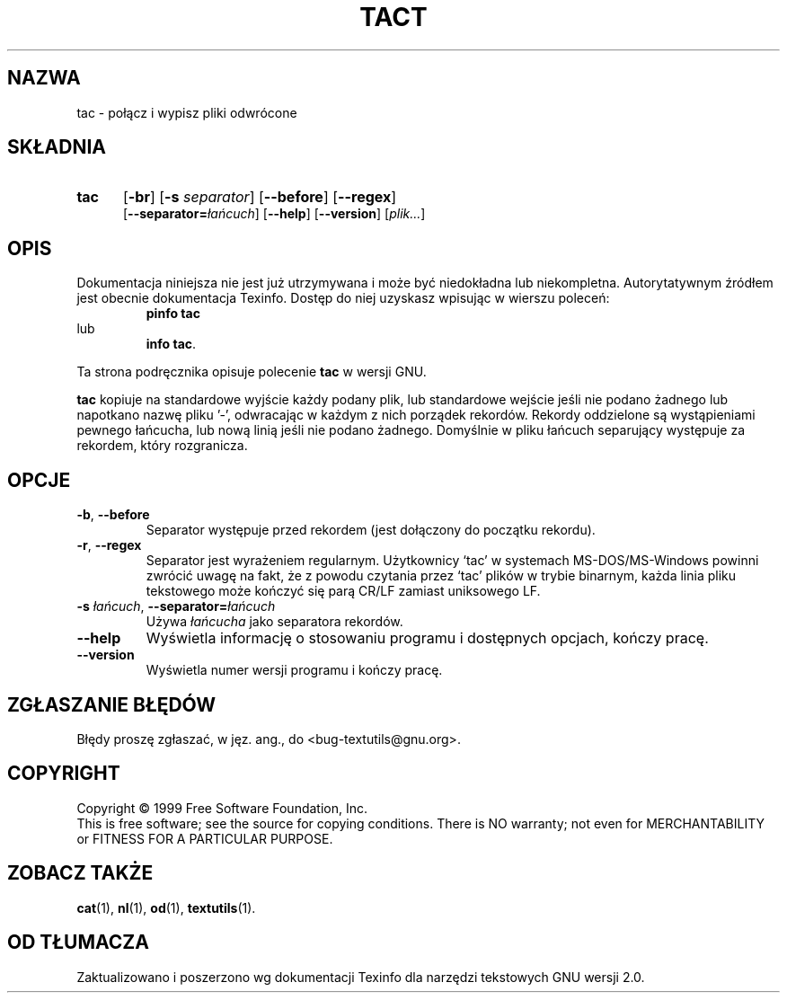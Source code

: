 .\"  {PTM/GSN/0.5/23-02-1999/"połącz i wypisz pliki odwrócone"}
.\" poszerzenie i aktualizacja do GNU textutils 2.0 PTM/WK/2000-IV
.ig
Transl.note: based on GNU man page tac.1 and textutils.info
 
Copyright 1994, 95, 96, 1999 Free Software Foundation, Inc.

Permission is granted to make and distribute verbatim copies of this
manual provided the copyright notice and this permission notice are
preserved on all copies.

Permission is granted to copy and distribute modified versions of
this manual under the conditions for verbatim copying, provided that
the entire resulting derived work is distributed under the terms of a
permission notice identical to this one.

Permission is granted to copy and distribute translations of this
manual into another language, under the above conditions for modified
versions, except that this permission notice may be stated in a
translation approved by the Foundation.
..
.TH TACT "1" FSF "sierpień 1999" "Narzędzia tekstowe GNU 2.0"
.SH NAZWA
tac \- połącz i wypisz pliki odwrócone
.SH SKŁADNIA
.TP 5
.B tac
.RB [ \-br ]
.RB [ \-s
.IR separator ]
.RB [ \-\-before ]
.RB [ \-\-regex ]
.br
.RB [ \-\-separator= \fIłańcuch\fP]
.RB [ \-\-help ]
.RB [ \-\-version ]
.RI [ plik... ]
.SH OPIS
Dokumentacja niniejsza nie jest już utrzymywana i może być niedokładna
lub niekompletna.  Autorytatywnym źródłem jest obecnie dokumentacja
Texinfo.  Dostęp do niej uzyskasz wpisując w wierszu poleceń:
.RS
.B pinfo tac
.RE
lub
.RS
.BR "info tac" .
.RE
.PP
Ta strona podręcznika opisuje polecenie \fBtac\fP w wersji GNU.
.PP
.B tac
kopiuje na standardowe wyjście każdy podany plik, lub standardowe wejście
jeśli nie podano żadnego lub napotkano nazwę pliku '\-',
odwracając w każdym z nich porządek rekordów.  Rekordy oddzielone są
wystąpieniami pewnego łańcucha, lub nową linią jeśli nie podano
żadnego.  Domyślnie w pliku łańcuch separujący występuje za rekordem,
który rozgranicza.
.SH OPCJE
.TP
.BR \-b ", " \-\-before
Separator występuje przed rekordem (jest dołączony do początku rekordu).
.TP
.BR \-r ", " \-\-regex
Separator jest wyrażeniem regularnym. Użytkownicy `tac' w systemach
MS-DOS/MS-Windows powinni zwrócić uwagę na fakt, że z powodu czytania przez
`tac' plików w trybie binarnym, każda linia pliku tekstowego może kończyć się
parą CR/LF zamiast uniksowego LF.
.TP
.BR \-s " \fIłańcuch\fP, " \-\-separator= \fIłańcuch
Używa
.I łańcucha
jako separatora rekordów.
.TP
.B "\-\-help"
Wyświetla informację o stosowaniu programu i dostępnych opcjach, kończy pracę.
.TP
.B "\-\-version"
Wyświetla numer wersji programu i kończy pracę.
.SH "ZGŁASZANIE BŁĘDÓW"
Błędy proszę zgłaszać, w jęz. ang., do <bug-textutils@gnu.org>.
.SH COPYRIGHT
Copyright \(co 1999 Free Software Foundation, Inc.
.br
This is free software; see the source for copying conditions.  There is NO
warranty; not even for MERCHANTABILITY or FITNESS FOR A PARTICULAR PURPOSE.
.SH ZOBACZ TAKŻE
.BR cat (1),
.BR nl (1),
.BR od (1),
.BR textutils (1).
.SH OD TŁUMACZA
Zaktualizowano i poszerzono wg dokumentacji Texinfo dla narzędzi tekstowych
GNU wersji 2.0.

